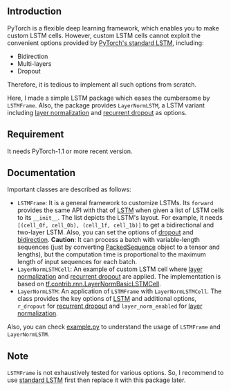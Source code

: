 
** Introduction
   PyTorch is a flexible deep learning framework, which enables you to make custom LSTM cells. However, custom LSTM cells cannot exploit the convenient options provided by [[https://pytorch.org/docs/1.1.0/nn.html#torch.nn.LSTM][PyTorch's standard LSTM]], including:
   - Bidirection
   - Multi-layers
   - Dropout
   Therefore, it is tedious to implement all such options from scratch.

   Here, I made a simple LSTM package which eases the cumbersome by ~LSTMFrame~. Also, the package provides ~LayerNormLSTM~, a LSTM variant including [[https://arxiv.org/pdf/1607.06450.pdf][layer normalization]] and [[https://arxiv.org/pdf/1603.05118.pdf][recurrent dropout]] as options.

** Requirement
   It needs PyTorch-1.1 or more recent version.

** Documentation
   Important classes are described as follows:
   - ~LSTMFrame~: It is a general framework to customize LSTMs. Its ~forward~ provides the same API with that of [[https://pytorch.org/docs/1.1.0/nn.html#torch.nn.LSTM][LSTM]] when given a list of LSTM cells to its ~__init__~. The list depicts the LSTM's layout. For example, it needs ~[(cell_0f, cell_0b), (cell_1f, cell_1b)]~ to get a bidirectional and two-layer LSTM.  Also, you can set the options of _dropout_ and _bidirection_.
     *Caution*: It can process a batch with variable-length sequences (just by converting [[https://pytorch.org/docs/stable/nn.html#torch.nn.utils.rnn.PackedSequence][PackedSequence]] object to a tensor and lengths), but the computation time is proportional to the maximum length of input sequences for each batch.
   - ~LayerNormLSTMCell~: An example of custom LSTM cell where [[https://arxiv.org/pdf/1607.06450.pdf][layer normalization]] and [[https://arxiv.org/pdf/1603.05118.pdf][recurrent dropout]] are applied. The implementation is based on [[https://www.tensorflow.org/api_docs/python/tf/contrib/rnn/LayerNormBasicLSTMCell][tf.contrib.rnn.LayerNormBasicLSTMCell]].
   - ~LayerNormLSTM~: An application of ~LSTMFrame~ with ~LayerNormLSTMCell~. The class provides the key options of [[https://pytorch.org/docs/1.1.0/nn.html#torch.nn.LSTM][LSTM]] and additional options, ~r_dropout~ for [[https://arxiv.org/pdf/1603.05118.pdf][recurrent dropout]] and ~layer_norm_enabled~ for [[https://arxiv.org/pdf/1607.06450.pdf][layer normalization]].
     
   Also, you can check [[https://github.com/daehwannam/pytorch-rnn-util/blob/master/example.py][example.py]] to understand the usage of ~LSTMFrame~ and ~LayerNormLSTM~.

** Note
   ~LSTMFrame~ is not exhaustively tested for various options. So, I recommend to use [[https://pytorch.org/docs/1.1.0/nn.html#torch.nn.LSTM][standard LSTM]] first then replace it with this package later.
